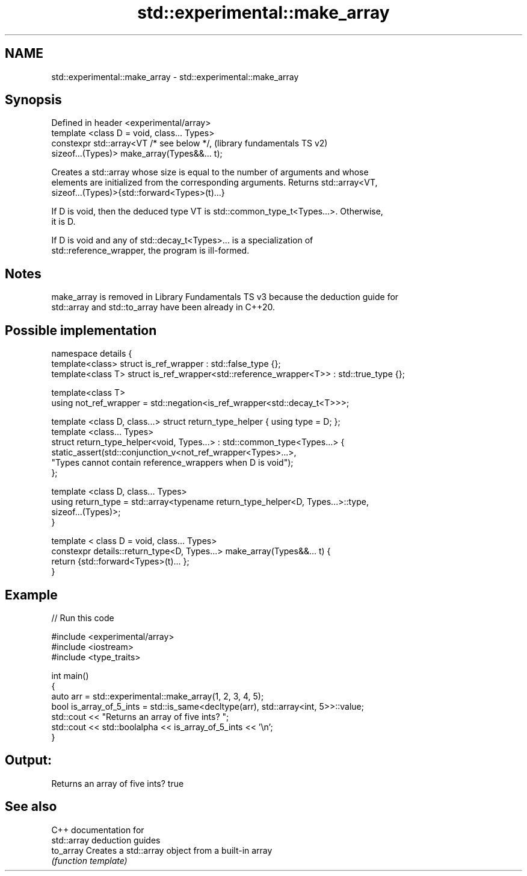 .TH std::experimental::make_array 3 "2021.11.17" "http://cppreference.com" "C++ Standard Libary"
.SH NAME
std::experimental::make_array \- std::experimental::make_array

.SH Synopsis
   Defined in header <experimental/array>
   template <class D = void, class... Types>
   constexpr std::array<VT /* see below */,                (library fundamentals TS v2)
   sizeof...(Types)> make_array(Types&&... t);

   Creates a std::array whose size is equal to the number of arguments and whose
   elements are initialized from the corresponding arguments. Returns std::array<VT,
   sizeof...(Types)>{std::forward<Types>(t)...}

   If D is void, then the deduced type VT is std::common_type_t<Types...>. Otherwise,
   it is D.

   If D is void and any of std::decay_t<Types>... is a specialization of
   std::reference_wrapper, the program is ill-formed.

.SH Notes

   make_array is removed in Library Fundamentals TS v3 because the deduction guide for
   std::array and std::to_array have been already in C++20.

.SH Possible implementation

 namespace details {
   template<class> struct is_ref_wrapper : std::false_type {};
   template<class T> struct is_ref_wrapper<std::reference_wrapper<T>> : std::true_type {};

   template<class T>
   using not_ref_wrapper = std::negation<is_ref_wrapper<std::decay_t<T>>>;

   template <class D, class...> struct return_type_helper { using type = D; };
   template <class... Types>
   struct return_type_helper<void, Types...> : std::common_type<Types...> {
       static_assert(std::conjunction_v<not_ref_wrapper<Types>...>,
                     "Types cannot contain reference_wrappers when D is void");
   };

   template <class D, class... Types>
   using return_type = std::array<typename return_type_helper<D, Types...>::type,
                                  sizeof...(Types)>;
 }

 template < class D = void, class... Types>
 constexpr details::return_type<D, Types...> make_array(Types&&... t) {
   return {std::forward<Types>(t)... };
 }

.SH Example


// Run this code

 #include <experimental/array>
 #include <iostream>
 #include <type_traits>

 int main()
 {
     auto arr = std::experimental::make_array(1, 2, 3, 4, 5);
     bool is_array_of_5_ints = std::is_same<decltype(arr), std::array<int, 5>>::value;
     std::cout << "Returns an array of five ints? ";
     std::cout << std::boolalpha << is_array_of_5_ints << '\\n';
 }

.SH Output:

 Returns an array of five ints? true

.SH See also

   C++ documentation for
   std::array deduction guides
   to_array Creates a std::array object from a built-in array
            \fI(function template)\fP
